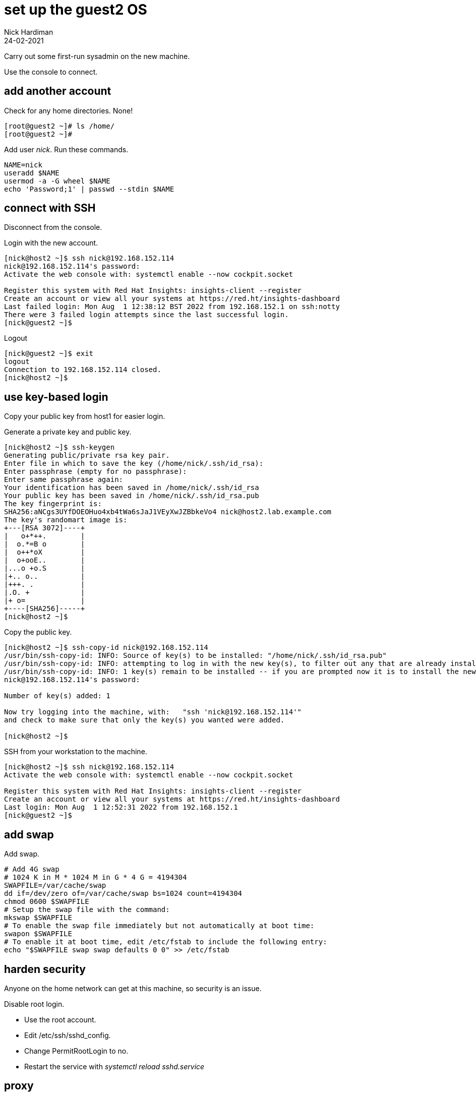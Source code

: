 = set up the guest2 OS 
Nick Hardiman
:source-highlighter: highlight.js
:revdate: 24-02-2021


Carry out some first-run sysadmin on the new machine. 

Use the console to connect. 


== add another account 

Check for any home directories. 
None! 

[source,shell]
....
[root@guest2 ~]# ls /home/
[root@guest2 ~]# 
....

Add user _nick_. Run these commands.

[source,shell]
....
NAME=nick
useradd $NAME
usermod -a -G wheel $NAME
echo 'Password;1' | passwd --stdin $NAME
....


== connect with SSH

Disconnect from the console. 

Login with the new account. 

[source,shell]
....
[nick@host2 ~]$ ssh nick@192.168.152.114
nick@192.168.152.114's password: 
Activate the web console with: systemctl enable --now cockpit.socket

Register this system with Red Hat Insights: insights-client --register
Create an account or view all your systems at https://red.ht/insights-dashboard
Last failed login: Mon Aug  1 12:38:12 BST 2022 from 192.168.152.1 on ssh:notty
There were 3 failed login attempts since the last successful login.
[nick@guest2 ~]$ 
....

Logout

[source,shell]
....
[nick@guest2 ~]$ exit
logout
Connection to 192.168.152.114 closed.
[nick@host2 ~]$ 
....


== use key-based login 

Copy your public key from host1 for easier login. 


Generate a private key and public key. 

[source,shell]
....
[nick@host2 ~]$ ssh-keygen
Generating public/private rsa key pair.
Enter file in which to save the key (/home/nick/.ssh/id_rsa): 
Enter passphrase (empty for no passphrase): 
Enter same passphrase again: 
Your identification has been saved in /home/nick/.ssh/id_rsa
Your public key has been saved in /home/nick/.ssh/id_rsa.pub
The key fingerprint is:
SHA256:aNCgs3UYfDOEOHuo4xb4tWa6sJaJ1VEyXwJZBbkeVo4 nick@host2.lab.example.com
The key's randomart image is:
+---[RSA 3072]----+
|   o+*++.        |
|  o.*=B o        |
|  o++*oX         |
|  o+ooE..        |
|...o +o.S        |
|+.. o..          |
|+++. .           |
|.O. +            |
|+ o=             |
+----[SHA256]-----+
[nick@host2 ~]$ 
....

Copy the public key.

[source,shell]
....
[nick@host2 ~]$ ssh-copy-id nick@192.168.152.114
/usr/bin/ssh-copy-id: INFO: Source of key(s) to be installed: "/home/nick/.ssh/id_rsa.pub"
/usr/bin/ssh-copy-id: INFO: attempting to log in with the new key(s), to filter out any that are already installed
/usr/bin/ssh-copy-id: INFO: 1 key(s) remain to be installed -- if you are prompted now it is to install the new keys
nick@192.168.152.114's password: 

Number of key(s) added: 1

Now try logging into the machine, with:   "ssh 'nick@192.168.152.114'"
and check to make sure that only the key(s) you wanted were added.

[nick@host2 ~]$ 
....

SSH from your workstation to the machine. 

[source,shell]
....
[nick@host2 ~]$ ssh nick@192.168.152.114
Activate the web console with: systemctl enable --now cockpit.socket

Register this system with Red Hat Insights: insights-client --register
Create an account or view all your systems at https://red.ht/insights-dashboard
Last login: Mon Aug  1 12:52:31 2022 from 192.168.152.1
[nick@guest2 ~]$ 
....



== add swap 

Add swap.

[source,shell]
....
# Add 4G swap
# 1024 K in M * 1024 M in G * 4 G = 4194304
SWAPFILE=/var/cache/swap
dd if=/dev/zero of=/var/cache/swap bs=1024 count=4194304
chmod 0600 $SWAPFILE
# Setup the swap file with the command:
mkswap $SWAPFILE
# To enable the swap file immediately but not automatically at boot time:
swapon $SWAPFILE
# To enable it at boot time, edit /etc/fstab to include the following entry:
echo "$SWAPFILE swap swap defaults 0 0" >> /etc/fstab
....


== harden security  

Anyone on the home network can get at this machine, so security is an issue. 

Disable root login. 

* Use the root account. 
* Edit /etc/ssh/sshd_config.
* Change PermitRootLogin to no.
* Restart the service with _systemctl reload sshd.service_


== proxy 


??? squid? 

Use squid on guest2 

[source,shell]
....
[root@guest2 ~]# vi /etc/profile.d/proxy.sh
export http_proxy=192.168.152.11:3128
export https_proxy=192.168.152.11:3128
....


== DNS  

[source,shell]
....
nmcli con mod System\ eth0 ipv4.dns 192.168.152.11
nmcli con mod System\ eth0 ipv4.ignore-auto-dns yes
....


== network routing 

!!! not useful
Not sure what the point of this is. 

[source,shell]
....
[root@guest2 ~]# ip route list
192.168.152.0/24 dev eth0 proto kernel scope link src 192.168.152.100 metric 100 
[root@guest2 ~]# 
[root@guest2 ~]# ip route add default via 192.168.152.11 
[root@guest2 ~]# 
[root@guest2 ~]# ip route list
default via 192.168.152.11 dev eth0 
192.168.152.0/24 dev eth0 proto kernel scope link src 192.168.152.100 metric 100 
[root@guest2 ~]# 
....

IP forwarding on guest2 

[source,shell]
....
[root@guest2 ~]# cat /proc/sys/net/ipv4/ip_forward
0
[root@guest2 ~]# 
[root@guest2 ~]# sysctl net.ipv4.ip_forward=1
net.ipv4.ip_forward = 1
[root@guest2 ~]# 
....

Check 

[source,shell]
....
[root@guest2 ~]# ping -c1 192.168.1.217 # enp1s0 on guest2
PING 192.168.1.217 (192.168.1.217) 56(84) bytes of data.
64 bytes from 192.168.1.217: icmp_seq=1 ttl=64 time=0.372 ms

--- 192.168.1.217 ping statistics ---
1 packets transmitted, 1 received, 0% packet loss, time 0ms
rtt min/avg/max/mdev = 0.372/0.372/0.372/0.000 ms
[root@guest2 ~]# 
[root@guest2 ~]# ping -c1 192.168.122.1 # pubbr0 bridge on host1
PING 192.168.122.1 (192.168.122.1) 56(84) bytes of data.

--- 192.168.122.1 ping statistics ---
1 packets transmitted, 0 received, 100% packet loss, time 0ms

[root@guest2 ~]# 
....

delete 

[source,shell]
....
ip route delete default via 192.168.152.11
....




== subscribe 

Use RHSM (Red Hat Subscription Manager) to entitle this machine to Red Hat's services.

* xref:install-subscribe:host1-rhsm-entitlement.adoc[]

[source,shell]
....
subscription-manager status
subscription-manager register  --username <username>  --password <password>
subscription-manager attach  --pool=1234567890abcdef1234567890abcdef
....



== update packages 

The kickstart process registered this machine with Red Hat and entitled it to receive updates. 

[source,shell]
....
[root@guest2 ~]# dnf -y update
...
[root@guest2 ~]# systemctl reboot
Connection to guest2 closed by remote host.
Connection to guest2 closed.
workstation:~ nick$ 
....

Wait a minute and log in again. 

